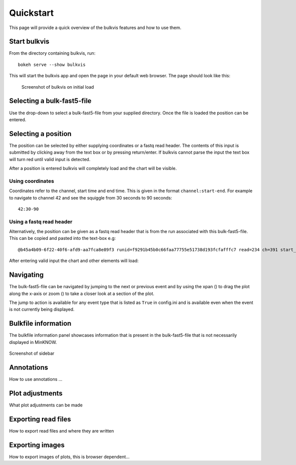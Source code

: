 ##########
Quickstart
##########

This page will provide a quick overview of the bulkvis features and how to use them.

Start bulkvis
=============
From the directory containing bulkvis, run::

    bokeh serve --show bulkvis

This will start the bulkvis app and open the page in your default web browser. The page should look like this:

.. figure:: _static/01_initial.png
    :class: figure
    :alt: Screenshot of bulkvis showing a blank screen with a drop-down box in the top left corner

    Screenshot of bulkvis on initial load

Selecting a bulk-fast5-file
===========================
Use the drop-down to select a bulk-fast5-file from your supplied directory. Once the file is loaded the position can be
entered.

.. figure:: _static/02_position.png
    :class: figure
    :alt: Screenshot of bulkvis showing, in the top left corner, a drop-down box with a file selected and a text box labeled position

Selecting a position
====================
The position can be selected by either supplying coordinates or a fastq read header. The contents of this input is submitted
by clicking away from the text box or by pressing return/enter. If bulkvis cannot parse the input the text box will turn
red until valid input is detected.

After a position is entered bulkvis will completely load and the chart will be visible.

Using coordinates
-----------------
Coordinates refer to the channel, start time and end time. This is given in the format ``channel:start-end``. For
example to navigate to channel 42 and see the squiggle from 30 seconds to 90 seconds::

    42:30-90

Using a fastq read header
-------------------------
Alternatively, the position can be given as a fastq read header that is from the run associated with this bulk-fast5-file.
This can be copied and pasted into the text-box e.g::

    @b45a4b09-6f22-40f6-afd9-aa7fca8e89f3 runid=f9291b45b0c66faa77755e51738d193fcfafffc7 read=234 ch=391 start_time=2018-01-18T21:59:40Z


After entering valid input the chart and other elements will load:

.. figure:: _static/03_plot.png
    :class: figure
    :alt: Screenshot of bulkvis showing a 'squiggle' plot of raw nanopore signal and a left-hand sidebar containing information about the plot



Navigating
==========
The bulk-fast5-file can be navigated by jumping to the next or previous event and by using the xpan (|xpan_icon|) to drag
the plot along the x-axis or zoom (|zoom_icon|) to take a closer look at a section of the plot.

The jump to action is available for any event type that is listed as ``True`` in config.ini and is available even when the
event is not currently being displayed.


Bulkfile information
====================
The bulkfile information panel showcases information that is present in the bulk-fast5-file that is not necessarily
displayed in MinKNOW.

.. figure:: _static/04_sidebar.png
    :class: figure
    :alt: Screenshot of the sidebar from bulkvis, showing the file selections drop-down, position input, jump-to buttons, export button, information panel, and two hidden sections ('Select annotations' and 'Plot adjustments')

Screenshot of sidebar

Annotations
===========
How to use annotations ...

Plot adjustments
================
What plot adjustments can be made

Exporting read files
====================
How to export read files and where they are written

Exporting images
================
How to export images of plots, this is browser dependent...

.. |zoom_icon| image:: /_static/icons/zoom.png
    :height: 11pt
.. |xpan_icon| image:: /_static/icons/xpan.png
    :height: 11pt